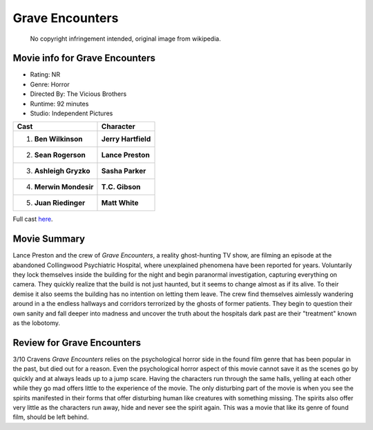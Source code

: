 Grave Encounters
================

.. figure:: grave.jfif

   No copyright infringement intended, original image from wikipedia.
.. image from : https://en.wikipedia.org/wiki/Grave_Encounters

Movie info for Grave Encounters
-------------------------------
* Rating:    NR
* Genre:  Horror
* Directed By:    The Vicious Brothers
* Runtime:    92 minutes
* Studio: Independent Pictures

====================== ===================
Cast                   Character
====================== ===================
1. **Ben Wilkinson**   **Jerry Hartfield**
2. **Sean Rogerson**   **Lance Preston**
3. **Ashleigh Gryzko** **Sasha Parker**
4. **Merwin Mondesir** **T.C. Gibson**
5. **Juan Riedinger**  **Matt White**
====================== ===================

Full cast `here <https://en.wikipedia.org/wiki/Grave_Encounters#Cast>`_.

Movie Summary
-------------
Lance Preston and the crew of *Grave Encounters*, a reality ghost-hunting TV 
show, are filming an episode at the abandoned Collingwood Psychiatric Hospital, 
where unexplained phenomena have been reported for years. Voluntarily they lock 
themselves inside the building for the night and begin paranormal investigation,
capturing everything on camera. They quickly realize that the build is not just
haunted, but it seems to change almost as if its alive. To their demise it also
seems the building has no intention on letting them leave. The crew find 
themselves aimlessly wandering around in a the endless hallways and corridors 
terrorized by the ghosts of former patients. They begin to question their own 
sanity and fall deeper into madness and uncover the truth about the hospitals
dark past are their "treatment" known as the lobotomy.

Review for Grave Encounters
---------------------------
3/10 Cravens
*Grave Encounters* relies on the psychological horror side in the found film 
genre that has been popular in the past, but died out for a reason. Even the 
psychological horror aspect of this movie cannot save it as the scenes go by 
quickly and at always leads up to a jump scare. Having the characters run 
through the same halls, yelling at each other while they go mad offers little 
to the experience of the movie. The only disturbing part of the movie is when 
you see the spirits manifested in their forms that offer disturbing human like
creatures with something missing. The spirits also offer very little as the 
characters run away, hide and never see the spirit again. This was a movie that
like its genre of found film, should be left behind.
